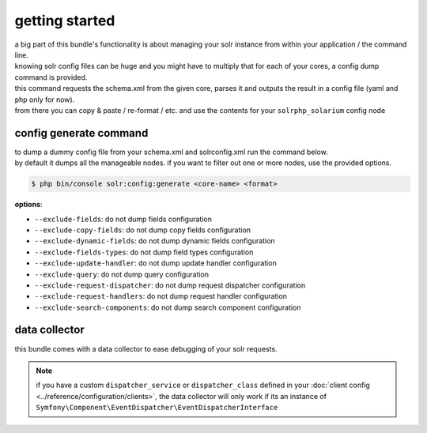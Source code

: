 getting started
===============

| a big part of this bundle's functionality is about managing your solr instance from within your application / the command line.
| knowing solr config files can be huge and you might have to multiply that for each of your cores, a config dump command is provided.

| this command requests the schema.xml from the given core, parses it and outputs the result in a config file (yaml and php only for now).
| from there you can copy & paste / re-format / etc. and use the contents for your ``solrphp_solarium`` config node

.. _config-generate-label:

config generate command
-----------------------
| to dump a dummy config file from your schema.xml and solrconfig.xml run the command below.
| by default it dumps all the manageable nodes. if you want to filter out one or more nodes, use the provided options.

.. code-block:: bash

    $ php bin/console solr:config:generate <core-name> <format>

| **options**:

* ``--exclude-fields``: do not dump fields configuration
* ``--exclude-copy-fields``: do not dump copy fields configuration
* ``--exclude-dynamic-fields``: do not dump dynamic fields configuration
* ``--exclude-fields-types``: do not dump field types configuration
* ``--exclude-update-handler``: do not dump update handler configuration
* ``--exclude-query``: do not dump query configuration
* ``--exclude-request-dispatcher``: do not dump request dispatcher configuration
* ``--exclude-request-handlers``: do not dump request handler configuration
* ``--exclude-search-components``: do not dump search component configuration

data collector
--------------
| this bundle comes with a data collector to ease debugging of your solr requests.

.. note::

    | if you have a custom ``dispatcher_service`` or ``dispatcher_class`` defined in your :doc:`client config <../reference/configuration/clients>`, the data collector will only work if its an instance of ``Symfony\Component\EventDispatcher\EventDispatcherInterface``

